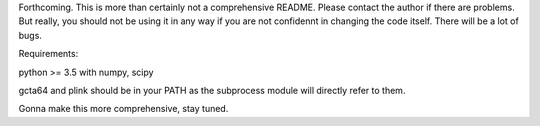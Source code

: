 Forthcoming.
This is more than certainly not a comprehensive README. Please contact the author if there are problems.
But really, you should not be using it in any way if you are not confidennt in changing the code itself.
There will be a lot of bugs.

Requirements:

python >= 3.5
with
numpy, scipy

gcta64 and plink should be in your PATH as the subprocess module will directly refer to them.

Gonna make this more comprehensive, stay tuned.
